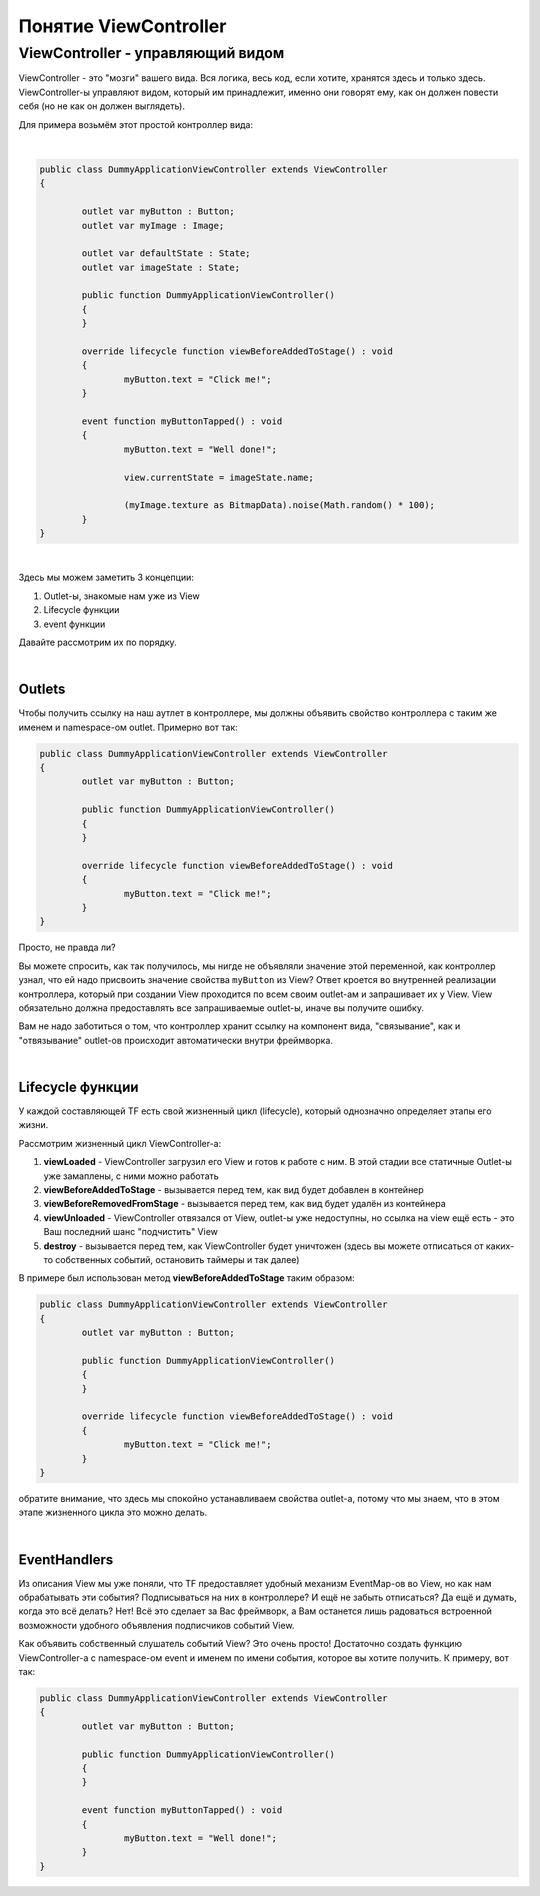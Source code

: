 Понятие ViewController
==========================

ViewController - управляющий видом
--------------------------------------

ViewController - это "мозги" вашего вида. Вся логика, весь код, если хотите, хранятся здесь и только здесь. ViewController-ы управляют видом, который им принадлежит, именно они говорят ему, как он должен повести себя (но не как он должен выглядеть).

Для примера возьмём этот простой контроллер вида:

| 
.. code-block:: as3

	public class DummyApplicationViewController extends ViewController
	{

		outlet var myButton : Button;
		outlet var myImage : Image;

		outlet var defaultState : State;
		outlet var imageState : State;

		public function DummyApplicationViewController()
		{
		}

		override lifecycle function viewBeforeAddedToStage() : void
		{
			myButton.text = "Click me!";
		}

		event function myButtonTapped() : void
		{
			myButton.text = "Well done!";

			view.currentState = imageState.name;

			(myImage.texture as BitmapData).noise(Math.random() * 100);
		}
	}

|
Здесь мы можем заметить 3 концепции:

#. Outlet-ы, знакомые нам уже из View
#. Lifecycle функции
#. event функции

Давайте рассмотрим их по порядку.

|
Outlets
~~~~~~~~~~~~~~~~~~~~~~

Чтобы получить ссылку на наш аутлет в контроллере, мы должны объявить свойство контроллера с таким же именем и namespace-ом outlet. Примерно вот так:
 
.. code-block:: as3

	public class DummyApplicationViewController extends ViewController
	{
		outlet var myButton : Button;

		public function DummyApplicationViewController()
		{
		}

		override lifecycle function viewBeforeAddedToStage() : void
		{
			myButton.text = "Click me!";
		}
	}


Просто, не правда ли?
	
Вы можете спросить, как так получилось, мы нигде не объявляли значение этой переменной, как контроллер узнал, что ей надо присвоить значение свойства ``myButton`` из View? Ответ кроется во внутренней реализации контроллера, который при создании View проходится по всем своим outlet-ам и запрашивает их у View. View обязательно должна предоставлять все запрашиваемые outlet-ы, иначе вы получите ошибку.

Вам не надо заботиться о том, что контроллер хранит ссылку на компонент вида, "связывание", как и "отвязывание" outlet-ов происходит автоматически внутри фреймворка.

| 
Lifecycle функции
~~~~~~~~~~~~~~~~~~~~~~

У каждой составляющей TF есть свой жизненный цикл (lifecycle), который однозначно определяет этапы его жизни.

Рассмотрим жизненный цикл ViewController-а:

#. **viewLoaded** - ViewController загрузил его View и готов к работе с ним. В этой стадии все статичные Outlet-ы уже замаплены, с ними можно работать
#. **viewBeforeAddedToStage** - вызывается перед тем, как вид будет добавлен в контейнер
#. **viewBeforeRemovedFromStage** - вызывается перед тем, как вид будет удалён из контейнера
#. **viewUnloaded** - ViewController отвязался от View, outlet-ы уже недоступны, но ссылка на view ещё есть - это Ваш последний шанс "подчистить" View 
#. **destroy** - вызывается перед тем, как ViewController будет уничтожен (здесь вы можете отписаться от каких-то собственных событий, остановить таймеры и так далее)

В примере был использован метод **viewBeforeAddedToStage** таким образом:

.. code-block:: as3

	public class DummyApplicationViewController extends ViewController
	{
		outlet var myButton : Button;

		public function DummyApplicationViewController()
		{
		}

		override lifecycle function viewBeforeAddedToStage() : void
		{
			myButton.text = "Click me!";
		}
	}
	
обратите внимание, что здесь мы спокойно устанавливаем свойства outlet-а, потому что мы знаем, что в этом этапе жизненного цикла это можно делать. 

| 
EventHandlers
~~~~~~~~~~~~~~~~~~~~~~

Из описания View мы уже поняли, что TF предоставляет удобный механизм EventMap-ов во View, но как нам обрабатывать эти события? Подписываться на них в контроллере? И ещё не забыть отписаться? Да ещё и думать, когда это всё делать? Нет! Всё это сделает за Вас фреймворк, а Вам останется лишь радоваться встроенной возможности удобного объявления подписчиков событий View.

Как объявить собственный слушатель событий View? Это очень просто! Достаточно создать функцию ViewController-а с namespace-ом event и именем по имени события, которое вы хотите получить. К примеру, вот так:

.. code-block:: as3

	public class DummyApplicationViewController extends ViewController
	{
		outlet var myButton : Button;

		public function DummyApplicationViewController()
		{
		}
		
		event function myButtonTapped() : void
		{
			myButton.text = "Well done!";
		}
	}
	
